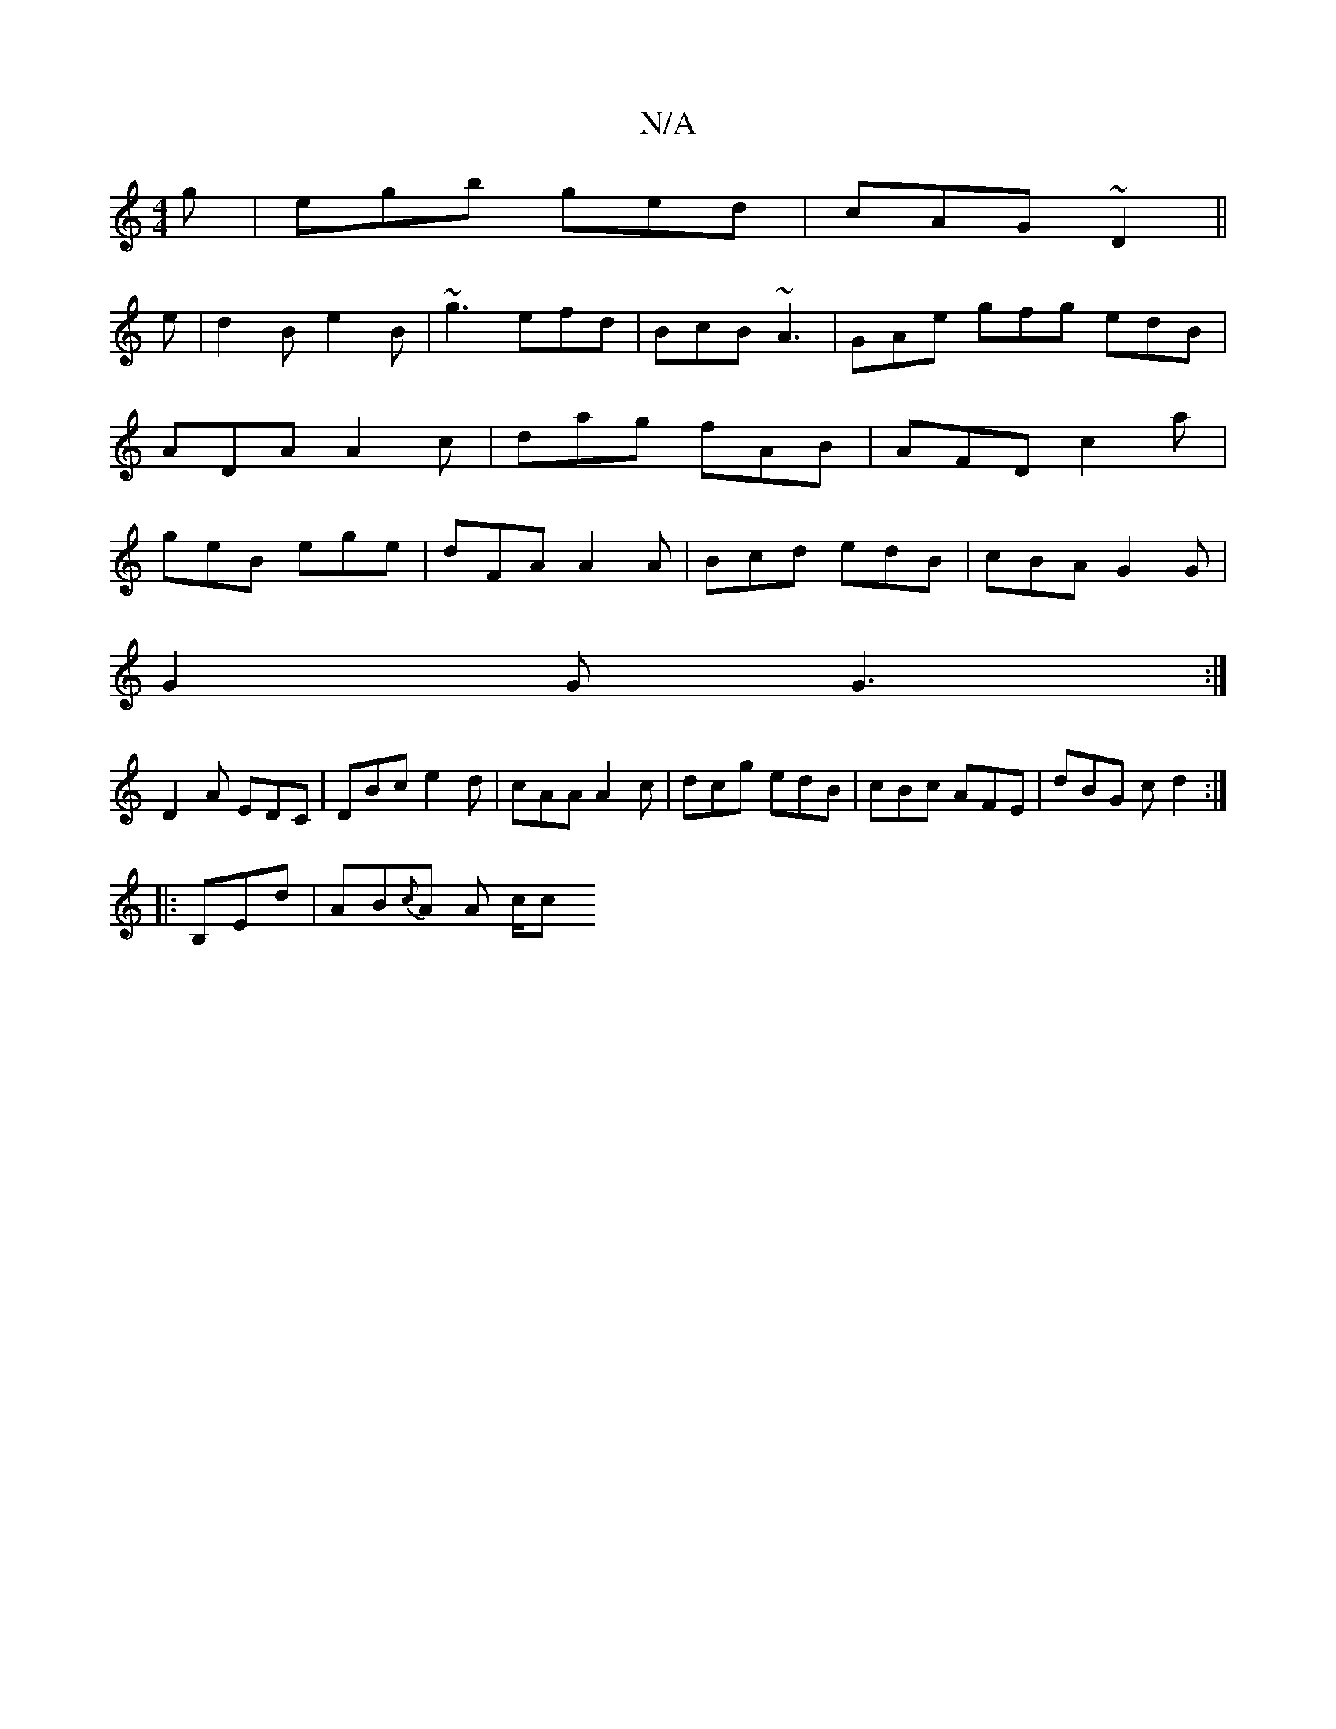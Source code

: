 X:1
T:N/A
M:4/4
R:N/A
K:Cmajor
2g|egb ged|cAG ~D2||
e|d2B e2B|~g3 efd|BcB ~A3|GAe gfg edB|ADA A2c|dag fAB|AFD c2a|geB ege|dFA A2A|Bcd edB|cBA G2G|
G2 G G3:|
D2A EDC|DBc e2d|cAA A2 c| dcg edB|cBc AFE|dBG c d2:|
|:B,End |AB{c}A A c/c
